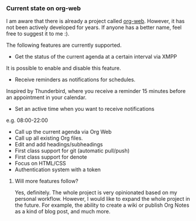 *** Current state on org-web
:note:
I am aware that there is already a project called [[https://org-web.org][org-web]]. However, it has not been actively developed for years. If anyone has a better name, feel free to suggest it to me :).
:end:
The following features are currently supported.
- Get the status of the current agenda at a certain interval via XMPP
It is possible to enable and disable this feature.
- Receive reminders as notifications for schedules.
Inspired by Thunderbird, where you receive a reminder 15 minutes before an appointment in your calendar.
- Set an active time when you want to receive notifications
e.g. 08:00-22:00
- Call up the current agenda via Org Web
- Call up all existing Org files.
- Edit and add headings/subheadings
- First class support for git (automatic pull/push)
- First class support for denote
- Focus on HTML/CSS
- Authentication system with a token
**** Will more features follow?
Yes, definitely. The whole project is very opinionated based on my personal workflow. However, I would like to expand the whole project in the future. For example, the ability to create a wiki or publish Org Notes as a kind of blog post, and much more.
